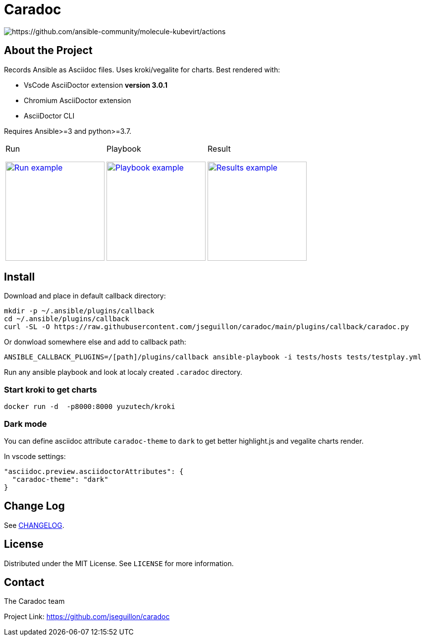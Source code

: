 = Caradoc

:doctype: article
:description: Caradoc for Ansible creates Reports as asciidoc files
:license-type: MIT
:author: The Caradoc team
:repository-url: https://github.com/jseguillon/caradoc
:source-highlighter: rouge
:icons: font
:toc:

ifdef::env-github[]
:rouge-style: github
:tip-caption: :bulb:
:note-caption: :information_source:
:important-caption: :heavy_exclamation_mark:
:caution-caption: :fire:
:warning-caption: :warning:
endif::[]

image::https://github.com/ansible-community/molecule-kubevirt/workflows/tox/badge.svg[https://github.com/ansible-community/molecule-kubevirt/actions]

== About the Project

Records Ansible as Asciidoc files. Uses kroki/vegalite for charts. Best rendered with:

* VsCode AsciiDoctor extension ** version 3.0.1 **
* Chromium AsciiDoctor extension
* AsciiDoctor CLI

Requires Ansible>=3 and python>=3.7.

[cols="~a,~a,~a"]
|====
| Run
[#run,link=docs/run.png]
image::docs/run.png[Run example,200]

| Playbook
[#playbook,link=docs/playbook.png]
image::docs/playbook.png[Playbook example,200]

| Result
[#task,link=docs/task.png]
image::docs/results.png[Results example,200]


|====


== Install

Download and place in default callback directory:

-------
mkdir -p ~/.ansible/plugins/callback
cd ~/.ansible/plugins/callback
curl -SL -O https://raw.githubusercontent.com/jseguillon/caradoc/main/plugins/callback/caradoc.py
-------

Or donwload somewhere else and add to callback path:

-------
ANSIBLE_CALLBACK_PLUGINS=/[path]/plugins/callback ansible-playbook -i tests/hosts tests/testplay.yml
-------

Run any ansible playbook and look at localy created `.caradoc` directory.

=== Start kroki to get charts

-------
docker run -d  -p8000:8000 yuzutech/kroki
-------

=== Dark mode

You can define asciidoc attribute `caradoc-theme` to `dark` to get better highlight.js and vegalite charts render.

In vscode settings:
-------
"asciidoc.preview.asciidoctorAttributes": {
  "caradoc-theme": "dark"
}
-------

== Change Log
See link:CHANGELOG.adoc[CHANGELOG].

== License
Distributed under the {license-type} License. See `LICENSE` for more information.


== Contact
{author}

Project Link: {repository-url}


